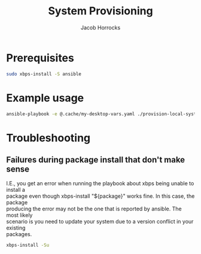 #+TITLE: System Provisioning
#+AUTHOR: Jacob Horrocks
#+OPTIONS: ^:nil
#+OPTIONS: \n:t

* Prerequisites

#+BEGIN_SRC sh
sudo xbps-install -S ansible
#+END_SRC

* Example usage

#+BEGIN_SRC sh
ansible-playbook -e @.cache/my-desktop-vars.yaml ./provision-local-system.yaml
#+END_SRC

* Troubleshooting

** Failures during package install that don't make sense

I.E., you get an error when running the playbook about xbps being unable to install a
package even though xbps-install "${package}" works fine.  In this case, the package
producing the error may not be the one that is reported by ansible.  The most likely
scenario is you need to update your system due to a version conflict in your existing
packages.

#+BEGIN_SRC sh
xbps-install -Su
#+END_SRC

